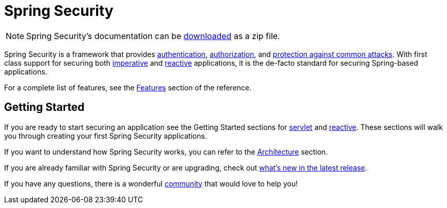 = Spring Security

[NOTE]
====
Spring Security's documentation can be http://docs.spring.io/spring-security/reference/spring-security-docs.zip[downloaded] as a zip file.
====

Spring Security is a framework that provides xref:features/authentication/index.adoc[authentication], xref:features/authorization/index.adoc[authorization], and xref:features/exploits/index.adoc[protection against common attacks].
With first class support for securing both xref:servlet/index.adoc[imperative] and xref:reactive/index.adoc[reactive] applications, it is the de-facto standard for securing Spring-based applications.

For a complete list of features, see the xref:features/index.adoc[Features] section of the reference.

== Getting Started

If you are ready to start securing an application see the Getting Started sections for xref:servlet/getting-started.adoc[servlet] and xref:reactive/getting-started.adoc[reactive]. These sections will walk you through creating your first Spring Security applications.

If you want to understand how Spring Security works, you can refer to the xref:servlet/architecture.adoc[Architecture] section.
// FIXME add link to reactive architecture

If you are already familiar with Spring Security or are upgrading, check out https://docs.spring.io/spring-security/reference/whats-new.html[what's new in the latest release].

If you have any questions, there is a wonderful xref:community.adoc[community] that would love to help you!
